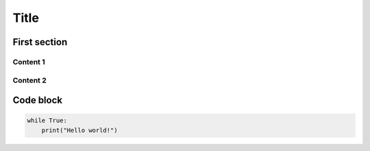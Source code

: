 .. ref: https://attakei.github.io/sphinx-revealjs/#/2/1

Title
=====

First section
-------------

Content 1
^^^^^^^^^

Content 2
^^^^^^^^^

Code block
----------

.. code-block:: python

    while True:
        print("Hello world!")
